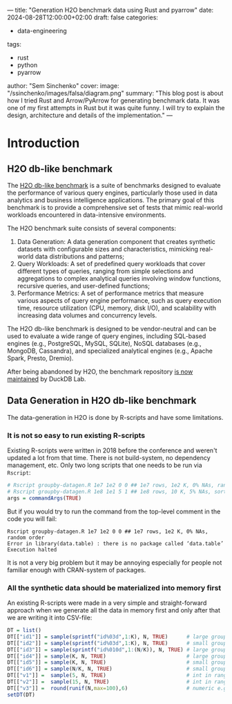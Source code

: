 ---
title: "Generation H2O benchmark data using Rust and pyarrow"
date: 2024-08-28T12:00:00+02:00
draft: false
categories:
  - data-engineering
tags:
  - rust
  - python
  - pyarrow
author: "Sem Sinchenko"
cover:
  image: "/ssinchenko/images/falsa/diagram.png"
  summary: "This blog post is about how I tried Rust and Arrow/PyArrow for generating benchmark data. It was one of my first attempts in Rust but it was quite funny. I will try to explain the design, architecture and details of the implementation."
---

* Introduction

** H2O db-like benchmark

The [[https://jangorecki.gitlab.io/r-talks/2019-12-26_Mumbai_Efficiency-in-data-processing/Efficiency-in-data-processing.pdf][H2O db-like benchmark]] is a suite of benchmarks designed to evaluate the performance of various query engines, particularly those used in data analytics and business intelligence applications. The primary goal of this benchmark is to provide a comprehensive set of tests that mimic real-world workloads encountered in data-intensive environments.

The H2O benchmark suite consists of several components:

1. Data Generation: A data generation component that creates synthetic datasets with configurable sizes and characteristics, mimicking real-world data distributions and patterns;
2. Query Workloads: A set of predefined query workloads that cover different types of queries, ranging from simple selections and aggregations to complex analytical queries involving window functions, recursive queries, and user-defined functions;
3. Performance Metrics: A set of performance metrics that measure various aspects of query engine performance, such as query execution time, resource utilization (CPU, memory, disk I/O), and scalability with increasing data volumes and concurrency levels.

The H2O db-like benchmark is designed to be vendor-neutral and can be used to evaluate a wide range of query engines, including SQL-based engines (e.g., PostgreSQL, MySQL, SQLite), NoSQL databases (e.g., MongoDB, Cassandra), and specialized analytical engines (e.g., Apache Spark, Presto, Dremio).

After being abandoned by H2O, the benchmark repository [[https://duckdb.org/2023/04/14/h2oai.html][is now maintained]] by DuckDB Lab.

** Data Generation in H2O db-like benchmark

The data-generation in H2O is done by R-scripts and have some limitations.

*** It is not so easy to run existing R-scripts

Existing R-scripts were written in 2018 before the conference and weren't updated a lot from that time. There is not build-system, no dependency management, etc. Only two long scripts that one needs to be run via ~Rscript~:

#+begin_src R
  # Rscript groupby-datagen.R 1e7 1e2 0 0 ## 1e7 rows, 1e2 K, 0% NAs, random order
  # Rscript groupby-datagen.R 1e8 1e1 5 1 ## 1e8 rows, 10 K, 5% NAs, sorted order
  args = commandArgs(TRUE)
#+end_src

But if you would try to run the command from the top-level comment in the code you will fail:

#+begin_src shell
  Rscript groupby-datagen.R 1e7 1e2 0 0 ## 1e7 rows, 1e2 K, 0% NAs, random order
  Error in library(data.table) : there is no package called ‘data.table’
  Execution halted
#+end_src

It is not a very big problem but it may be annoying especially for people not familiar enough with CRAN-system of packages.

*** All the synthetic data should be materialized into memory first

An existing R-scripts were made in a very simple and straight-forward approach when we generate all the data in memory first and only after that we are writing it into CSV-file:

#+begin_src R
  DT = list()
  DT[["id1"]] = sample(sprintf("id%03d",1:K), N, TRUE)      # large groups (char)
  DT[["id2"]] = sample(sprintf("id%03d",1:K), N, TRUE)      # small groups (char)
  DT[["id3"]] = sample(sprintf("id%010d",1:(N/K)), N, TRUE) # large groups (char)
  DT[["id4"]] = sample(K, N, TRUE)                          # large groups (int)
  DT[["id5"]] = sample(K, N, TRUE)                          # small groups (int)
  DT[["id6"]] = sample(N/K, N, TRUE)                        # small groups (int)
  DT[["v1"]] =  sample(5, N, TRUE)                          # int in range [1,5]
  DT[["v2"]] =  sample(15, N, TRUE)                         # int in range [1,15]
  DT[["v3"]] =  round(runif(N,max=100),6)                   # numeric e.g. 23.574912
  setDT(DT)
#+end_src
